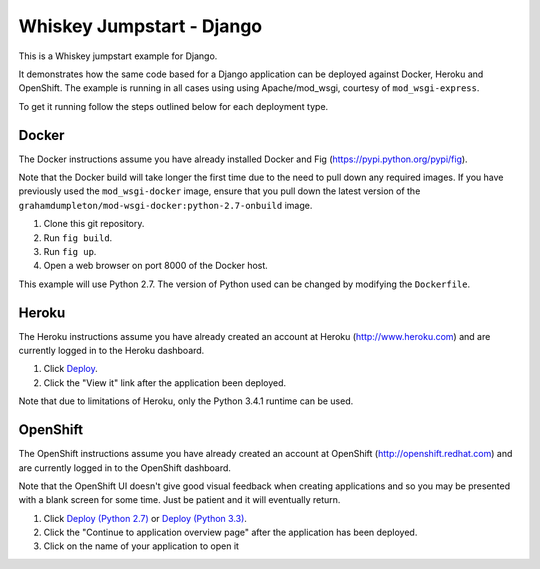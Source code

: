 ==========================
Whiskey Jumpstart - Django
==========================

This is a Whiskey jumpstart example for Django.

It demonstrates how the same code based for a Django application can be
deployed against Docker, Heroku and OpenShift. The example is running in
all cases using using Apache/mod_wsgi, courtesy of ``mod_wsgi-express``.

To get it running follow the steps outlined below for each deployment type.

Docker
------

The Docker instructions assume you have already installed Docker and
Fig (https://pypi.python.org/pypi/fig).

Note that the Docker build will take longer the first time due to the
need to pull down any required images. If you have previously used the
``mod_wsgi-docker`` image, ensure that you pull down the latest version
of the ``grahamdumpleton/mod-wsgi-docker:python-2.7-onbuild`` image.

1. Clone this git repository.
2. Run ``fig build``.
3. Run ``fig up``.
4. Open a web browser on port 8000 of the Docker host.

This example will use Python 2.7. The version of Python used can be
changed by modifying the ``Dockerfile``.

Heroku
------

The Heroku instructions assume you have already created an account at
Heroku (http://www.heroku.com) and are currently logged in to the Heroku
dashboard.

1. Click `Deploy <https://heroku.com/deploy?template=https://github.com/GrahamDumpleton/whiskey-jumpstart-django>`_.
2. Click the "View it" link after the application been deployed.

Note that due to limitations of Heroku, only the Python 3.4.1 runtime
can be used.

OpenShift
---------

The OpenShift instructions assume you have already created an account at
OpenShift (http://openshift.redhat.com) and are currently logged in to the
OpenShift dashboard.
 
Note that the OpenShift UI doesn't give good visual feedback when creating
applications and so you may be presented with a blank screen for some time.
Just be patient and it will eventually return.

1. Click `Deploy (Python 2.7) <https://openshift.redhat.com/app/console/application_types/custom?name=whiskeyjumpstartdjango27&initial_git_url=https://github.com/GrahamDumpleton/whiskey-jumpstart-django.git&cartridges[]=python-2.7>`_ or `Deploy (Python 3.3) <https://openshift.redhat.com/app/console/application_types/custom?name=whiskeyjumpstartdjango33&initial_git_url=https://github.com/GrahamDumpleton/whiskey-jumpstart-django.git&cartridges[]=python-3.3>`_.
2. Click the "Continue to application overview page" after the application
   has been deployed.
3. Click on the name of your application to open it
